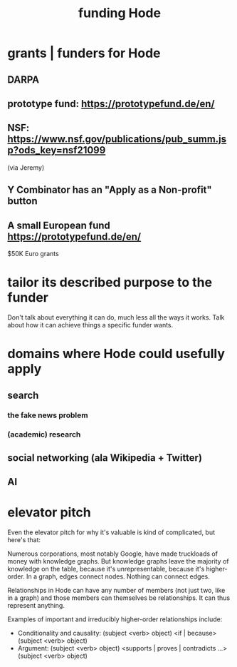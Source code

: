 :PROPERTIES:
:ID:       7863cf17-0940-4663-82b2-2a22b3878f1c
:END:
#+title: funding Hode
* grants | funders for Hode
** DARPA
** prototype fund: https://prototypefund.de/en/
** NSF: https://www.nsf.gov/publications/pub_summ.jsp?ods_key=nsf21099
   (via Jeremy)
** Y Combinator has an "Apply as a Non-profit" button
** A small European fund https://prototypefund.de/en/
   $50K Euro grants
* tailor its described purpose to the funder
  Don't talk about everything it can do, much less all the ways it works. Talk about how it can achieve things a specific funder wants.
* domains where Hode could usefully apply
** search
*** the fake news problem
*** (academic) research
** social networking (ala Wikipedia + Twitter)
** AI
* elevator pitch
Even the elevator pitch for why it's valuable is kind of complicated, but here's that:

Numerous corporations, most notably Google, have made truckloads of money with knowledge graphs. But knowledge graphs leave the majority of knowledge on the table, because it's unrepresentable, because it's higher-order. In a graph, edges connect nodes. Nothing can connect edges.

Relationships in Hode can have any number of members (not just two, like in a graph) and those members can themselves be relationships. It can thus represent anything.

Examples of important and irreducibly higher-order relationships include:

- Conditionality and causality: (subject <verb> object) <if | because> (subject <verb> object)
- Argument: (subject <verb> object) <supports | proves | contradicts ...> (subject <verb> object)
